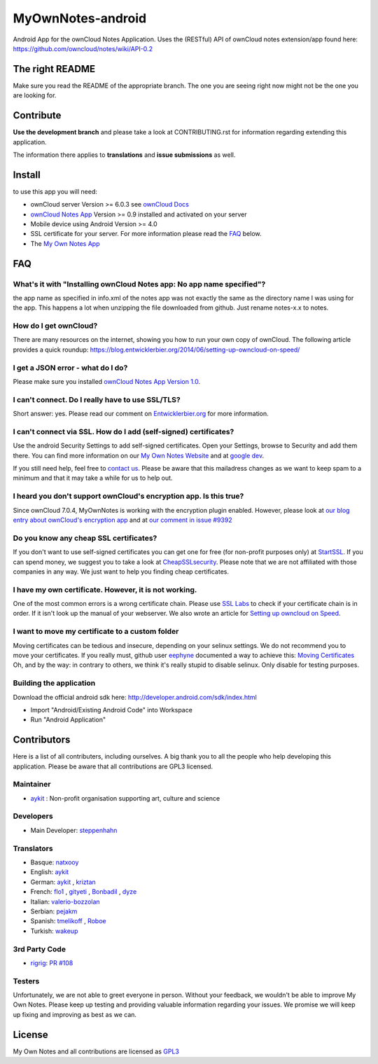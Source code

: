 ******************
MyOwnNotes-android
******************
Android App for the ownCloud Notes Application. Uses the (RESTful) API of ownCloud notes extension/app found here: https://github.com/owncloud/notes/wiki/API-0.2


The right README
================
Make sure you read the README of the appropriate branch. The one you are seeing right now might not be the one you are looking for.


Contribute
==========
**Use the development branch** and please take a look at CONTRIBUTING.rst for information regarding extending this application.

The information there applies to **translations** and **issue submissions** as well.


Install
=======
to use this app you will need:

+ ownCloud server Version >= 6.0.3 see `ownCloud Docs`_
+ `ownCloud Notes App`_ Version >= 0.9 installed and activated on your server
+ Mobile device using Android Version >= 4.0
+ SSL certificate for your server. For more information please read the `FAQ`_ below.
+ The `My Own Notes App`_ 


.. _`FAQ`:

FAQ
===

What's it with "Installing ownCloud Notes app: No app name specified"?
----------------------------------------------------------------------
the app name as specified in info.xml of the notes app was not exactly the same as the directory name I was using for the app. This happens a lot when unzipping the file downloaded from github. Just rename notes-x.x to notes.

How do I get ownCloud?
----------------------
There are many resources on the internet, showing you how to run your own copy of ownCloud. The following article provides a quick roundup: https://blog.entwicklerbier.org/2014/06/setting-up-owncloud-on-speed/

I get a JSON error - what do I do?
----------------------------------
Please make sure you installed `ownCloud Notes App Version 1.0`_.

I can't connect. Do I really have to use SSL/TLS?
-------------------------------------------------
Short answer: yes. Please read our comment on `Entwicklerbier.org`_ for more information.

I can't connect via SSL. How do I add (self-signed) certificates?
-----------------------------------------------------------------
Use the android Security Settings to add self-signed certificates. Open your Settings, browse to Security and add them there. You can find more information on our `My Own Notes Website`_ and at `google dev`_.

If you still need help, feel free to `contact us`_. Please be aware that this mailadress changes as we want to keep spam to a minimum and that it may take a while for us to help out.

I heard you don't support ownCloud's encryption app. Is this true?
------------------------------------------------------------------
Since ownCloud 7.0.4, MyOwnNotes is working with the encryption plugin enabled. However, please look at `our blog entry about ownCloud's encryption app`_ and at `our comment in issue #9392`_ 

Do you know any cheap SSL certificates?
---------------------------------------
If you don't want to use self-signed certificates you can get one for free (for non-profit purposes only) at `StartSSL`_. If you can spend money, we suggest you to take a look at `CheapSSLsecurity`_. Please note that we are not affiliated with those companies in any way. We just want to help you finding cheap certificates.

I have my own certificate. However, it is not working.
------------------------------------------------------
One of the most common errors is a wrong certificate chain. Please use `SSL Labs`_ to check if your certificate chain is in order. If it isn't look up the manual of your webserver. We also wrote an article for `Setting up owncloud on Speed`_.

I want to move my certificate to a custom folder
------------------------------------------------
Moving certificates can be tedious and insecure, depending on your selinux settings. We do not recommend you to move your certificates. If you really must, github user `eephyne`_ documented a way to achieve this: `Moving Certificates`_
Oh, and by the way: in contrary to others, we think it's really stupid to disable selinux. Only disable for testing purposes.

Building the application
------------------------
Download the official android sdk here: http://developer.android.com/sdk/index.html

+ Import "Android/Existing Android Code" into Workspace
+ Run "Android Application"


Contributors
============

Here is  a list of all contributers, including ourselves. A big thank you to all the people who help developing this application. Please be aware that all contributions are GPL3 licensed.

Maintainer
----------
* `aykit`_ : Non-profit organisation supporting art, culture and science

Developers
----------
* Main Developer: `steppenhahn`_ 

Translators
-----------
* Basque: `natxooy`_
* English: `aykit`_
* German: `aykit`_ , `kriztan`_
* French: `flo1`_ , `gityeti`_ , `Bonbadil`_ , `dyze`_
* Italian: `valerio-bozzolan`_
* Serbian: `pejakm`_
* Spanish: `tmelikoff`_ , `Roboe`_
* Turkish: `wakeup`_

3rd Party Code
--------------
* `rigrig`_: `PR #108`_

Testers
-------
Unfortunately, we are not able to greet everyone in person. Without your feedback, we wouldn't be able to improve My Own Notes. Please keep up testing and providing valuable information regarding your issues. We promise we will keep up fixing and improving as best as we can.


License
=======
My Own Notes and all contributions are licensed as `GPL3`_ 

.. _CheapSSLsecurity: https://cheapsslsecurity.com
.. _contact us: mailto:z-o48hohw4l9qla@ay.vc
.. _Entwicklerbier.org: https://blog.entwicklerbier.org/2014/05/securing-the-internet-of-things-how-about-securing-the-internet-first/
.. _google dev: https://code.google.com/p/android/issues/detail?id=11231#c107
.. _GPL3: https://github.com/aykit/myownnotes-android/blob/master/LICENSE
.. _Moving Certificates: https://github.com/aykit/myownnotes-android/issues/72
.. _My Own Notes App: https://github.com/aykit/myownnotes-android
.. _ownCloud Notes App Version 1.0: https://github.com/owncloud/notes/releases/tag/1.0.0
.. _My Own Notes Website: https://aykit.org/sites/myownnotes.html
.. _our blog entry about ownCloud's encryption app: https://blog.entwicklerbier.org/2014/09/misconceptions-of-owncloud-encryption/
.. _our comment in issue #9392: https://github.com/owncloud/core/issues/9392#issuecomment-56274074
.. _ownCloud Docs: http://doc.owncloud.org/
.. _ownCloud Notes App: https://github.com/owncloud/notes
.. _SSL Labs: https://www.ssllabs.com/ssltest/
.. _StartSSL: https://startssl.com
.. _Setting up owncloud on Speed: https://blog.entwicklerbier.org/2014/06/setting-up-owncloud-on-speed/

.. People
.. _aykit: https://aykit.org
.. _Bonbadil: https://github.com/bonbadil
.. _dyze: https://github.com/dyze
.. _eephyne: https://github.com/eephyne
.. _flo1: http:// https://github.com/flo1
.. _gityeti: https://github.com/gityeti
.. _kriztan: https://github.com/kriztan
.. _natxooy: https://github.com/natxooy
.. _pejakm: https://github.com/pejakm
.. _rigrig: 
.. _Roboe: https://github.com/roboe
.. _steppenhahn: https://github.com/steppenhahn
.. _tmelikoff: http://https://github.com/tmelikoff
.. _valerio-bozzolan: https://github.com/valerio-bozzolan
.. _wakeup: https://github.com/wakeup

.. PRs
.. _PR #108: https://github.com/aykit/MyOwnNotes/pull/108
